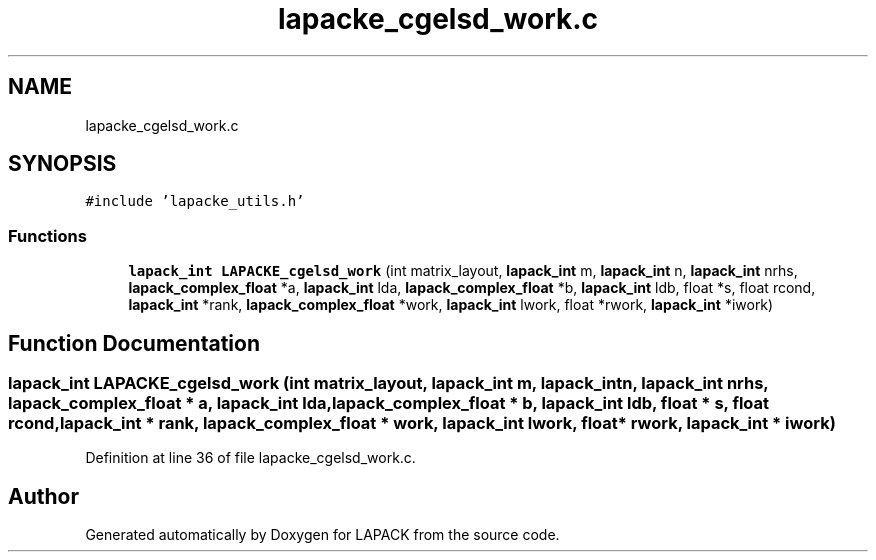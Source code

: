 .TH "lapacke_cgelsd_work.c" 3 "Tue Nov 14 2017" "Version 3.8.0" "LAPACK" \" -*- nroff -*-
.ad l
.nh
.SH NAME
lapacke_cgelsd_work.c
.SH SYNOPSIS
.br
.PP
\fC#include 'lapacke_utils\&.h'\fP
.br

.SS "Functions"

.in +1c
.ti -1c
.RI "\fBlapack_int\fP \fBLAPACKE_cgelsd_work\fP (int matrix_layout, \fBlapack_int\fP m, \fBlapack_int\fP n, \fBlapack_int\fP nrhs, \fBlapack_complex_float\fP *a, \fBlapack_int\fP lda, \fBlapack_complex_float\fP *b, \fBlapack_int\fP ldb, float *s, float rcond, \fBlapack_int\fP *rank, \fBlapack_complex_float\fP *work, \fBlapack_int\fP lwork, float *rwork, \fBlapack_int\fP *iwork)"
.br
.in -1c
.SH "Function Documentation"
.PP 
.SS "\fBlapack_int\fP LAPACKE_cgelsd_work (int matrix_layout, \fBlapack_int\fP m, \fBlapack_int\fP n, \fBlapack_int\fP nrhs, \fBlapack_complex_float\fP * a, \fBlapack_int\fP lda, \fBlapack_complex_float\fP * b, \fBlapack_int\fP ldb, float * s, float rcond, \fBlapack_int\fP * rank, \fBlapack_complex_float\fP * work, \fBlapack_int\fP lwork, float * rwork, \fBlapack_int\fP * iwork)"

.PP
Definition at line 36 of file lapacke_cgelsd_work\&.c\&.
.SH "Author"
.PP 
Generated automatically by Doxygen for LAPACK from the source code\&.
